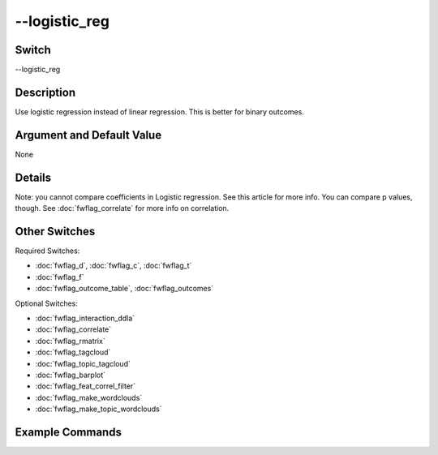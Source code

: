 .. _fwflag_logistic_reg:
==============
--logistic_reg
==============
Switch
======

--logistic_reg

Description
===========

Use logistic regression instead of linear regression. This is better for binary outcomes.

Argument and Default Value
==========================

None

Details
=======

Note: you cannot compare coefficients in Logistic regression. See this article for more info. You can compare p values, though. See :doc:`fwflag_correlate` for more info on correlation.


Other Switches
==============

Required Switches:

* :doc:`fwflag_d`, :doc:`fwflag_c`, :doc:`fwflag_t`
* :doc:`fwflag_f`
* :doc:`fwflag_outcome_table`, :doc:`fwflag_outcomes`

Optional Switches:

* :doc:`fwflag_interaction_ddla`
* :doc:`fwflag_correlate`
* :doc:`fwflag_rmatrix`
* :doc:`fwflag_tagcloud`
* :doc:`fwflag_topic_tagcloud`
* :doc:`fwflag_barplot`
* :doc:`fwflag_feat_correl_filter`
* :doc:`fwflag_make_wordclouds`
* :doc:`fwflag_make_topic_wordclouds`

Example Commands
================
.. code:doc:`fwflag_block`:: python
